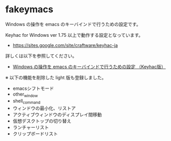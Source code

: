 #+STARTUP: showall indent

* fakeymacs

Windows の操作を emacs のキーバインドで行うための設定です。

Keyhac for Windows ver 1.75 以上で動作する設定となっています。

- https://sites.google.com/site/craftware/keyhac-ja

詳しくは以下を参照してください。

- [[https://www49.atwiki.jp/ntemacs/pages/25.html][Windows の操作を emacs のキーバインドで行うための設定 （Keyhac版）]]


※ 以下の機能を削除した light 版も登録しました。

- emacsシフトモード
- other_window
- shell_command
- ウィンドウの最小化、リストア
- アクティブウィンドウのディスプレイ間移動
- 仮想デスクトップの切り替え
- ランチャーリスト
- クリップボードリスト
